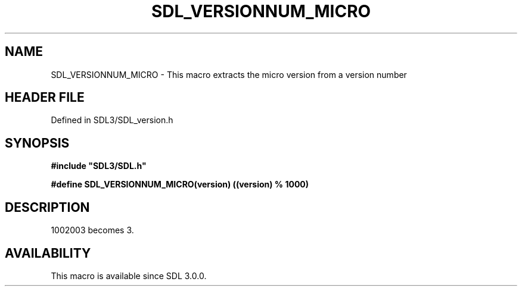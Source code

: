 .\" This manpage content is licensed under Creative Commons
.\"  Attribution 4.0 International (CC BY 4.0)
.\"   https://creativecommons.org/licenses/by/4.0/
.\" This manpage was generated from SDL's wiki page for SDL_VERSIONNUM_MICRO:
.\"   https://wiki.libsdl.org/SDL_VERSIONNUM_MICRO
.\" Generated with SDL/build-scripts/wikiheaders.pl
.\"  revision SDL-preview-3.1.3
.\" Please report issues in this manpage's content at:
.\"   https://github.com/libsdl-org/sdlwiki/issues/new
.\" Please report issues in the generation of this manpage from the wiki at:
.\"   https://github.com/libsdl-org/SDL/issues/new?title=Misgenerated%20manpage%20for%20SDL_VERSIONNUM_MICRO
.\" SDL can be found at https://libsdl.org/
.de URL
\$2 \(laURL: \$1 \(ra\$3
..
.if \n[.g] .mso www.tmac
.TH SDL_VERSIONNUM_MICRO 3 "SDL 3.1.3" "Simple Directmedia Layer" "SDL3 FUNCTIONS"
.SH NAME
SDL_VERSIONNUM_MICRO \- This macro extracts the micro version from a version number
.SH HEADER FILE
Defined in SDL3/SDL_version\[char46]h

.SH SYNOPSIS
.nf
.B #include \(dqSDL3/SDL.h\(dq
.PP
.BI "#define SDL_VERSIONNUM_MICRO(version) ((version) % 1000)
.fi
.SH DESCRIPTION
1002003 becomes 3\[char46]

.SH AVAILABILITY
This macro is available since SDL 3\[char46]0\[char46]0\[char46]

